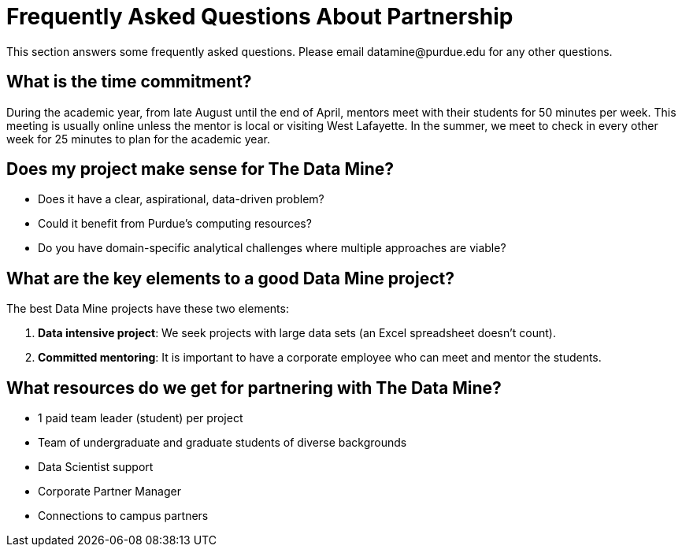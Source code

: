 = Frequently Asked Questions About Partnership
This section answers some frequently asked questions. Please email datamine@purdue.edu for any other questions.

// == content
== What is the time commitment?

During the academic year, from late August until the end of April, mentors meet with their students for 50 minutes per week. This meeting is usually online unless the mentor is local or visiting West Lafayette. In the summer, we meet to check in every other week for 25 minutes to plan for the academic year. 

== Does my project make sense for The Data Mine?
* Does it have a clear, aspirational, data-driven problem?
* Could it benefit from Purdue's computing resources?
* Do you have domain-specific analytical challenges where multiple approaches are viable?

== What are the key elements to a good Data Mine project?

The best Data Mine projects have these two elements:

1. *Data intensive project*: We seek projects with large data sets (an Excel spreadsheet doesn't count).
2. *Committed mentoring*: It is important to have a corporate employee who can meet and mentor the students.

== What resources do we get for partnering with The Data Mine?

* 1 paid team leader (student) per project 
* Team of undergraduate and graduate students of diverse backgrounds
* Data Scientist support 
* Corporate Partner Manager 
* Connections to campus partners 


